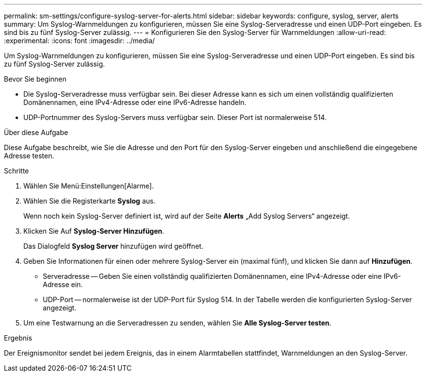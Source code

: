 ---
permalink: sm-settings/configure-syslog-server-for-alerts.html 
sidebar: sidebar 
keywords: configure, syslog, server, alerts 
summary: Um Syslog-Warnmeldungen zu konfigurieren, müssen Sie eine Syslog-Serveradresse und einen UDP-Port eingeben. Es sind bis zu fünf Syslog-Server zulässig. 
---
= Konfigurieren Sie den Syslog-Server für Warnmeldungen
:allow-uri-read: 
:experimental: 
:icons: font
:imagesdir: ../media/


[role="lead"]
Um Syslog-Warnmeldungen zu konfigurieren, müssen Sie eine Syslog-Serveradresse und einen UDP-Port eingeben. Es sind bis zu fünf Syslog-Server zulässig.

.Bevor Sie beginnen
* Die Syslog-Serveradresse muss verfügbar sein. Bei dieser Adresse kann es sich um einen vollständig qualifizierten Domänennamen, eine IPv4-Adresse oder eine IPv6-Adresse handeln.
* UDP-Portnummer des Syslog-Servers muss verfügbar sein. Dieser Port ist normalerweise 514.


.Über diese Aufgabe
Diese Aufgabe beschreibt, wie Sie die Adresse und den Port für den Syslog-Server eingeben und anschließend die eingegebene Adresse testen.

.Schritte
. Wählen Sie Menü:Einstellungen[Alarme].
. Wählen Sie die Registerkarte *Syslog* aus.
+
Wenn noch kein Syslog-Server definiert ist, wird auf der Seite *Alerts* „Add Syslog Servers“ angezeigt.

. Klicken Sie Auf *Syslog-Server Hinzufügen*.
+
Das Dialogfeld *Syslog Server* hinzufügen wird geöffnet.

. Geben Sie Informationen für einen oder mehrere Syslog-Server ein (maximal fünf), und klicken Sie dann auf *Hinzufügen*.
+
** Serveradresse -- Geben Sie einen vollständig qualifizierten Domänennamen, eine IPv4-Adresse oder eine IPv6-Adresse ein.
** UDP-Port -- normalerweise ist der UDP-Port für Syslog 514. In der Tabelle werden die konfigurierten Syslog-Server angezeigt.


. Um eine Testwarnung an die Serveradressen zu senden, wählen Sie *Alle Syslog-Server testen*.


.Ergebnis
Der Ereignismonitor sendet bei jedem Ereignis, das in einem Alarmtabellen stattfindet, Warnmeldungen an den Syslog-Server.
